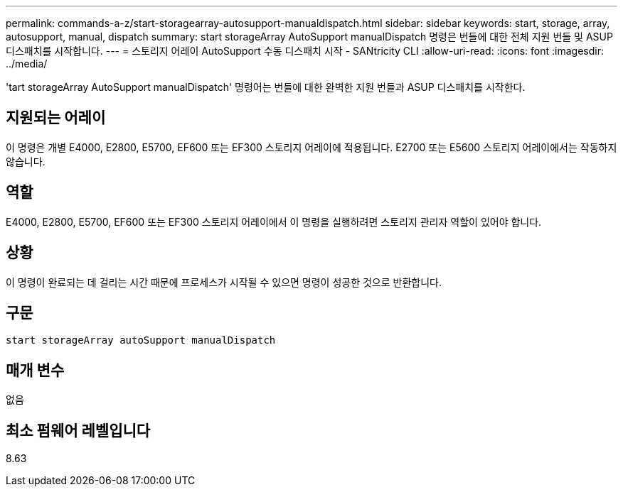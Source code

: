 ---
permalink: commands-a-z/start-storagearray-autosupport-manualdispatch.html 
sidebar: sidebar 
keywords: start, storage, array, autosupport, manual, dispatch 
summary: start storageArray AutoSupport manualDispatch 명령은 번들에 대한 전체 지원 번들 및 ASUP 디스패치를 시작합니다. 
---
= 스토리지 어레이 AutoSupport 수동 디스패치 시작 - SANtricity CLI
:allow-uri-read: 
:icons: font
:imagesdir: ../media/


[role="lead"]
'tart storageArray AutoSupport manualDispatch' 명령어는 번들에 대한 완벽한 지원 번들과 ASUP 디스패치를 시작한다.



== 지원되는 어레이

이 명령은 개별 E4000, E2800, E5700, EF600 또는 EF300 스토리지 어레이에 적용됩니다. E2700 또는 E5600 스토리지 어레이에서는 작동하지 않습니다.



== 역할

E4000, E2800, E5700, EF600 또는 EF300 스토리지 어레이에서 이 명령을 실행하려면 스토리지 관리자 역할이 있어야 합니다.



== 상황

이 명령이 완료되는 데 걸리는 시간 때문에 프로세스가 시작될 수 있으면 명령이 성공한 것으로 반환합니다.



== 구문

[source, cli]
----
start storageArray autoSupport manualDispatch
----


== 매개 변수

없음



== 최소 펌웨어 레벨입니다

8.63
